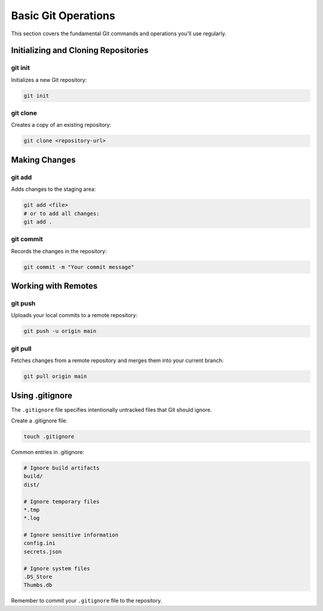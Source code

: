 Basic Git Operations
====================

This section covers the fundamental Git commands and operations you'll use regularly.

Initializing and Cloning Repositories
-------------------------------------

.. _git-init:

git init
^^^^^^^^

Initializes a new Git repository:

.. code-block:: bash

   git init

.. _git-clone:

git clone
^^^^^^^^^

Creates a copy of an existing repository:

.. code-block:: bash

   git clone <repository-url>

Making Changes
--------------

.. _git-add:

git add
^^^^^^^

Adds changes to the staging area:

.. code-block:: bash

   git add <file>
   # or to add all changes:
   git add .

.. _git-commit:

git commit
^^^^^^^^^^

Records the changes in the repository:

.. code-block:: bash

   git commit -m "Your commit message"

Working with Remotes
--------------------

.. _git-push:

git push
^^^^^^^^

Uploads your local commits to a remote repository:

.. code-block:: bash

   git push -u origin main

.. _git-pull:

git pull
^^^^^^^^

Fetches changes from a remote repository and merges them into your current branch:

.. code-block:: bash

   git pull origin main

Using .gitignore
----------------

The ``.gitignore`` file specifies intentionally untracked files that Git should ignore. 

Create a .gitignore file:

.. code-block:: bash

   touch .gitignore

Common entries in .gitignore:

.. code-block:: text

   # Ignore build artifacts
   build/
   dist/

   # Ignore temporary files
   *.tmp
   *.log

   # Ignore sensitive information
   config.ini
   secrets.json

   # Ignore system files
   .DS_Store
   Thumbs.db

Remember to commit your ``.gitignore`` file to the repository.